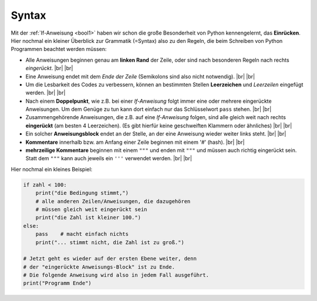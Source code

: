 ﻿
.. index:: Syntax, Einrücken, Grammatik, Kommentar, pass, if, Anweisung

######
Syntax
######

Mit der :ref:`If-Anweisung <bool1>` haben wir schon die große Besonderheit von Python
kennengelernt, das **Einrücken**.
Hier nochmal ein kleiner Überblick zur Grammatik (=Syntax) also
zu den Regeln, die beim Schreiben von Python Programmen beachtet werden müssen:

*   Alle Anweisungen beginnen genau am **linken Rand** der Zeile,
    oder sind nach besonderen Regeln nach rechts *eingerückt*. |br|
    |br|
*   Eine Anweisung endet mit dem *Ende der Zeile* 
    (Semikolons sind also nicht notwendig). 
    |br| |br|

*   Um die Lesbarkeit des Codes zu verbessern, können an bestimmten
    Stellen **Leerzeichen** und *Leerzeilen* eingefügt werden.
    |br| |br|
*   Nach einem **Doppelpunkt**, wie z.B. bei einer `If-Anweisung` folgt immer eine oder 
    mehrere eingerückte Anweisungen. Um dem Genüge zu tun kann dort einfach nur
    das Schlüsselwort ``pass`` stehen.
    |br| |br|
*   Zusammengehörende  Anweisungen, die z.B. auf eine `If-Anweisung` folgen,
    sind alle gleich weit nach rechts **eingerückt** (am besten 4 Leerzeichen).
    (Es gibt hierfür keine geschweiften Klammern oder ähnliches)
    |br| |br|
*   Ein solcher **Anweisungsblock** endet an der Stelle, an der eine Anweisung
    wieder weiter links steht.
    |br| |br|
*   **Kommentare** innerhalb bzw. am Anfang einer Zeile beginnen mit einem '#' (hash).
    |br| |br|
*   **mehrzeilige Kommentare** beginnen mit einem ``"""`` und enden mit ``"""``
    und müssen auch richtig eingerückt sein. Statt dem ``"""`` kann auch jeweils
    ein ``'''`` verwendet werden.
    |br| |br|


Hier nochmal ein kleines Beispiel:

.. code:: python

    if zahl < 100:
        print("die Bedingung stimmt,")
        # alle anderen Zeilen/Anweisungen, die dazugehören
        # müssen gleich weit eingerückt sein
        print("die Zahl ist kleiner 100.")
    else:
        pass    # macht einfach nichts
        print("... stimmt nicht, die Zahl ist zu groß.")

    # Jetzt geht es wieder auf der ersten Ebene weiter, denn
    # der "eingerückte Anweisungs-Block" ist zu Ende.
    # Die folgende Anweisung wird also in jedem Fall ausgeführt.
    print("Programm Ende")

.. |br| raw:: html

   <br>
